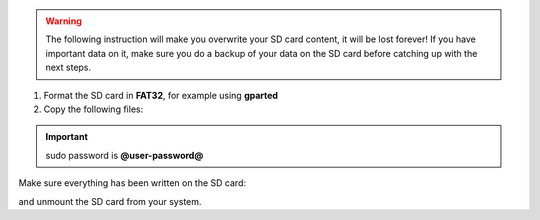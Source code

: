 .. warning::

 The following instruction will make you overwrite your SD card content, it will be lost forever!
 If you have important data on it, make sure you do a backup of your data on the SD card before
 catching up with the next steps.

1. Format the SD card in **FAT32**, for example using **gparted**

2. Copy the following files:

.. host::

 | cp tmp/deploy/images/ls1021atwr/fsl-image-core-ls1021atwr.ext2.gz.u-boot /path/your/sd
 | cp tmp/deploy/images/ls1021atwr/uImage /path/your/sd
 | cp tmp/deploy/images/ls1021atwr/uImage-ls1021a-twr.dtb /path/your/sd

.. important::

 sudo password is **@user-password@**

Make sure everything has been written on the SD card:

.. host::

 | sync

and unmount the SD card from your system.


